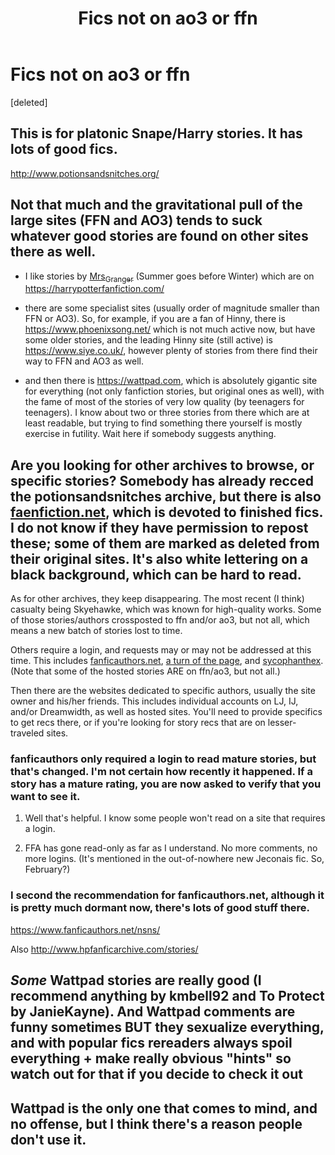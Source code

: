 #+TITLE: Fics not on ao3 or ffn

* Fics not on ao3 or ffn
:PROPERTIES:
:Score: 9
:DateUnix: 1616896685.0
:DateShort: 2021-Mar-28
:FlairText: Request
:END:
[deleted]


** This is for platonic Snape/Harry stories. It has lots of good fics.

[[http://www.potionsandsnitches.org/]]
:PROPERTIES:
:Author: ElaineofAstolat
:Score: 3
:DateUnix: 1616914675.0
:DateShort: 2021-Mar-28
:END:


** Not that much and the gravitational pull of the large sites (FFN and AO3) tends to suck whatever good stories are found on other sites there as well.

- I like stories by [[https://harrypotterfanfiction.com/viewuser.php?uid=143134][Mrs_Granger]] (Summer goes before Winter) which are on [[https://harrypotterfanfiction.com/]]

- there are some specialist sites (usually order of magnitude smaller than FFN or AO3). So, for example, if you are a fan of Hinny, there is [[https://www.phoenixsong.net/]] which is not much active now, but have some older stories, and the leading Hinny site (still active) is [[https://www.siye.co.uk/]], however plenty of stories from there find their way to FFN and AO3 as well.

- and then there is [[https://wattpad.com]], which is absolutely gigantic site for everything (not only fanfiction stories, but original ones as well), with the fame of most of the stories of very low quality (by teenagers for teenagers). I know about two or three stories from there which are at least readable, but trying to find something there yourself is mostly exercise in futility. Wait here if somebody suggests anything.
:PROPERTIES:
:Author: ceplma
:Score: 3
:DateUnix: 1616920792.0
:DateShort: 2021-Mar-28
:END:


** Are you looking for other archives to browse, or specific stories? Somebody has already recced the potionsandsnitches archive, but there is also [[https://www.faenfiction.com/fanfics/harry_potter/harry/anyone][faenfiction.net]], which is devoted to finished fics. I do not know if they have permission to repost these; some of them are marked as deleted from their original sites. It's also white lettering on a black background, which can be hard to read.

As for other archives, they keep disappearing. The most recent (I think) casualty being Skyehawke, which was known for high-quality works. Some of those stories/authors crossposted to ffn and/or ao3, but not all, which means a new batch of stories lost to time.

Others require a login, and requests may or may not be addressed at this time. This includes [[https://fanficauthors.net][fanficauthors.net]], [[http://www.turn-of-the-page.com][a turn of the page]], and [[http://sycophanthex.com/][sycophanthex]]. (Note that some of the hosted stories ARE on ffn/ao3, but not all.)

Then there are the websites dedicated to specific authors, usually the site owner and his/her friends. This includes individual accounts on LJ, IJ, and/or Dreamwidth, as well as hosted sites. You'll need to provide specifics to get recs there, or if you're looking for story recs that are on lesser-traveled sites.
:PROPERTIES:
:Author: JennaSayquah
:Score: 2
:DateUnix: 1616962429.0
:DateShort: 2021-Mar-29
:END:

*** fanficauthors only required a login to read mature stories, but that's changed. I'm not certain how recently it happened. If a story has a mature rating, you are now asked to verify that you want to see it.
:PROPERTIES:
:Author: steve_wheeler
:Score: 2
:DateUnix: 1617035859.0
:DateShort: 2021-Mar-29
:END:

**** Well that's helpful. I know some people won't read on a site that requires a login.
:PROPERTIES:
:Author: JennaSayquah
:Score: 1
:DateUnix: 1617036776.0
:DateShort: 2021-Mar-29
:END:


**** FFA has gone read-only as far as I understand. No more comments, no more logins. (It's mentioned in the out-of-nowhere new Jeconais fic. So, February?)
:PROPERTIES:
:Author: hrmdurr
:Score: 1
:DateUnix: 1617036972.0
:DateShort: 2021-Mar-29
:END:


*** I second the recommendation for fanficauthors.net, although it is pretty much dormant now, there's lots of good stuff there.

[[https://www.fanficauthors.net/nsns/]]

Also [[http://www.hpfanficarchive.com/stories/]]
:PROPERTIES:
:Author: mroreallyhm
:Score: 1
:DateUnix: 1616976849.0
:DateShort: 2021-Mar-29
:END:


** /Some/ Wattpad stories are really good (I recommend anything by kmbell92 and To Protect by JanieKayne). And Wattpad comments are funny sometimes BUT they sexualize everything, and with popular fics rereaders always spoil everything + make really obvious "hints" so watch out for that if you decide to check it out
:PROPERTIES:
:Author: Jjaypal
:Score: 4
:DateUnix: 1616912249.0
:DateShort: 2021-Mar-28
:END:


** Wattpad is the only one that comes to mind, and no offense, but I think there's a reason people don't use it.
:PROPERTIES:
:Author: 521-DREAM
:Score: 1
:DateUnix: 1616907269.0
:DateShort: 2021-Mar-28
:END:
